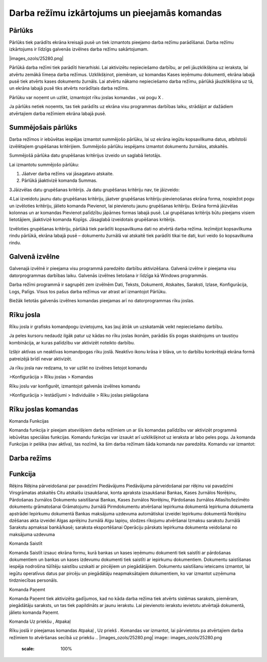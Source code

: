 .. 14013 Darba režīmu izkārtojums un pieejamās komandas************************************************** 

Pārlūks
+++++++

Pārlūks tiek parādīts ekrāna kreisajā pusē un tiek izmantots pieejamo
darba režīmu parādīšanai. Darba režīmu izkārtojums ir līdzīgs galvenās
izvēlnes darba režīmu sakārtojumam.



|images_ozols/25280.png|



Pārlūkā darba režīmi tiek parādīti hierarhiski. Lai aktivizētu
nepieciešamo darbību, ar peli jāuzklikšķina uz ieraksta, lai atvērtu
zemākā līmeņa darba režīmus. Uzklikšķinot, piemēram, uz komandas Kases
ieņēmumu dokumenti, ekrāna labajā pusē tiek atvērts kases dokumentu
žurnāls. Lai atvērtu nākamo nepieciešamo darba režīmu, pārlūkā
jāuzklikšķina uz tā, un ekrāna labajā pusē tiks atvērts norādītais
darba režīms.



Pārlūku var noņemt un uzlikt, izmantojot rīku joslas komandas
|images_ozols/24630.gif| , |images_ozols/24631.gif| vai pogu X .



Ja pārlūks netiek noņemts, tas tiek parādīts uz ekrāna visu programmas
darbības laiku, strādājot ar dažādiem atvērtajiem darba režīmiem
ekrāna labajā pusē.



Summējošais pārlūks
+++++++++++++++++++

Darba režīmos ir iebūvētas iespējas izmantot summējošo pārlūku, lai uz
ekrāna iegūtu kopsavilkuma datus, atbilstoši izvēlētajiem grupēšanas
kritērijiem. Summējošo pārlūku iespējams izmantot dokumentu žurnālos,
atskaitēs.



|images_ozols/24545.gif| Summējošā pārlūka datu grupēšanas kritērijus
izveido un saglabā lietotājs.



Lai izmantotu summējošo pārlūku:


#. Jāatver darba režīms vai jāsagatavo atskaite.
#. Pārlūkā jāaktivizē komanda Summas.


|images_ozols/25281.png|



3.Jāizvēlas datu grupēšanas kritērijs. Ja datu grupēšanas kritēriju
nav, tie jāizveido:



|images_ozols/25282.png|



4.Lai izveidotu jaunu datu grupēšanas kritēriju, jāatver grupēšanas
kritēriju pievienošanas ekrāna forma, nospiežot pogu
|images_ozols/24635.gif| un izvēloties kritēriju, jālieto komanda
Pievienot, lai pievienotu jaunu grupēšanas kritēriju. Ekrāna formā
jāizvēlas kolonnas un ar komandas Pievienot palīdzību jāpārnes formas
labajā pusē. Lai grupēšanas kritērijs būtu pieejams visiem
lietotājiem, jāaktivizē komanda Kopīgs. Jāsaglabā izveidotais
grupēšanas kritērijs.



|images_ozols/25283.png|





Izvēloties grupēšanas kritēriju, pārlūkā tiek parādīti kopsavilkuma
dati no atvērtā darba režīma. Iezīmējot kopsavilkuma rindu pārlūkā,
ekrāna labajā pusē – dokumentu žurnālā vai atskaitē tiek parādīti
tikai tie dati, kuri veido šo kopsavilkuma rindu.




|images_ozols/25284.png|



Galvenā izvēlne
+++++++++++++++

Galvenajā izvēlnē ir pieejama visu programmā paredzēto darbību
aktivizēšana. Galvenā izvēlne ir pieejama visu datorprogrammas
darbības laiku. Galvenās izvēlnes lietošana ir līdzīga kā Windows
programmās.



Darba režīmi programmā ir sagrupēti zem izvēlnēm Dati, Teksts,
Dokumenti, Atskaites, Saraksti, Izlase, Konfigurācija, Logs, Palīgs.
Visus tos pašus darba režīmus var atrast arī izmantojot Pārlūku.



Biežāk lietotās galvenās izvēlnes komandas pieejamas arī no
datorprogrammas rīku joslas.



|images_ozols/25285.png|



Rīku josla
++++++++++

Rīku josla ir grafisks komandpogu izvietojums, kas ļauj ātrāk un
uzskatamāk veikt nepieciešamo darbību.



Ja peles kursoru nedaudz ilgāk patur uz kādas no rīku joslas ikonām,
parādās šīs pogas skaidrojums un taustiņu kombinācija, ar kuras
palīdzību var aktivizēt noteikto darbību.



Izšķir aktīvas un neaktīvas komandpogas rīku joslā. Neaktīvo ikonu
krāsa ir blāva, un to darbību konkrētajā ekrāna formā patreizējā brīdī
nevar aktivizēt.



Ja rīku josla nav redzama, to var uzlikt no izvēlnes lietojot komandu



>Konfigurācija > Rīku joslas > Komandas



Rīku joslu var konfigurēt, izmantojot galvenās izvēlnes komandu



>Konfigurācija > Iestādījumi > Individuālie > Rīku joslas pielāgošana



Rīku joslas komandas
++++++++++++++++++++

Komanda Funkcijas



Komanda funkcija |images_ozols/24642.gif| ir pieejam atsevišķiem darba
režīmiem un ar šīs komandas palīdzību var aktivizēt programmā
iebūvētas speciālas funkcijas. Komandu funkcijas var izsaukt arī
uzklikšķinot uz ieraksta ar labo peles pogu. Ja komanda Funkcijas ir
pelēka (nav aktīva), tas nozīmē, ka šim darba režīmam šāda komanda nav
paredzēta. Komandu |images_ozols/24642.gif| var izmantot:






Darba režīms
++++++++++++



Funkcija
++++++++
Rēķins Rēķina pārveidošanai par pavadzīmi Piedāvājums Piedāvājuma
pārveidošanai par rēķinu vai pavadzīmi Virsgrāmatas atskaitēs Citu
atskaišu izsaukšanai, konta apraksta izsaukšanai Bankas, Kases
žurnālos
Norēķinu, Pārdošanas žurnālos Dokumentu saistīšanai Bankas, Kases
žurnālos
Norēķinu, Pārdošanas žurnālos Atlasīto/Iezīmēto dokumentu grāmatošanai
Grāmatojumu žurnālā Pirmdokumentu atvēršanai Iepirkuma dokumentā
Iepirkuma dokumenta apstrādei Iepirkumu dokumentā Bankas maksājuma
uzdevuma automātiskai izveidei Iepirkumu dokumentā Norēķinu dzēšanas
akta izveidei Algas aprēķinu žurnālā Algu lapiņu, slodzes rīkojumu
atvēršanai Izmaksu sarakstu žurnālā Sarakstu apmaksai bankā/kasē;
saraksta eksportēšanai Operāciju pārskats Iepirkuma dokumenta
veidošanai no maksājuma uzdevuma





Komanda Saistīt



Komanda Saistīt |images_ozols/24644.gif| izsauc ekrāna formu, kurā
bankas un kases ieņēmumu dokumenti tiek saistīti ar pārdošanas
dokumentiem un bankas un kases izdevumu dokumenti tiek saistīti ar
iepirkumu dokumentiem. Dokumentu saistīšanas iespēja nodrošina
tūlītēju saistību uzskaiti ar pircējiem un piegādātājiem. Dokumentu
saistīšanu ieteicams izmantot, lai iegūtu operatīvus datus par pircēju
un piegādātāju neapmaksātajiem dokumentiem, ko var izmantot uzņēmuma
tirdzniecības personāls.



Komanda Paņemt



Komanda Paņemt tiek aktivizēta gadījumos, kad no kāda darba režīma
tiek atvērts sistēmas saraksts, piemēram, piegādātāju saraksts, un tas
tiek papildināts ar jaunu ierakstu. Lai pievienoto ierakstu ievietotu
atvērtajā dokumentā, jālieto komanda Paņemt.




Komanda Uz priekšu , Atpakaļ



Rīku joslā ir pieejamas komandas Atpakaļ |images_ozols/24646.gif| , Uz
priekš |images_ozols/24647.gif| . Komandas var izmantot, lai
pārvietotos pa atvērtajiem darba režīmiem to atvēršanas secībā uz
priekšu
.. |images_ozols/25280.png| image:: images_ozols/25280.png
       :scale: 100%

.. |images_ozols/24630.gif| image:: images_ozols/24630.gif
       :scale: 100%

.. |images_ozols/24631.gif| image:: images_ozols/24631.gif
       :scale: 100%

.. |images_ozols/24545.gif| image:: images_ozols/24545.gif
       :scale: 100%

.. |images_ozols/25281.png| image:: images_ozols/25281.png
       :scale: 100%

.. |images_ozols/25282.png| image:: images_ozols/25282.png
       :scale: 100%

.. |images_ozols/24635.gif| image:: images_ozols/24635.gif
       :scale: 100%

.. |images_ozols/25283.png| image:: images_ozols/25283.png
       :scale: 100%

.. |images_ozols/25284.png| image:: images_ozols/25284.png
       :scale: 100%

.. |images_ozols/25285.png| image:: images_ozols/25285.png
       :scale: 100%

.. |images_ozols/24642.gif| image:: images_ozols/24642.gif
       :scale: 100%

.. |images_ozols/24642.gif| image:: images_ozols/24642.gif
       :scale: 100%

.. |images_ozols/24644.gif| image:: images_ozols/24644.gif
       :scale: 100%

.. |images_ozols/24645.gif| image:: images_ozols/24645.gif
       :scale: 100%

.. |images_ozols/24646.gif| image:: images_ozols/24646.gif
       :scale: 100%

.. |images_ozols/24647.gif| image:: images_ozols/24647.gif
       :scale: 100%

 